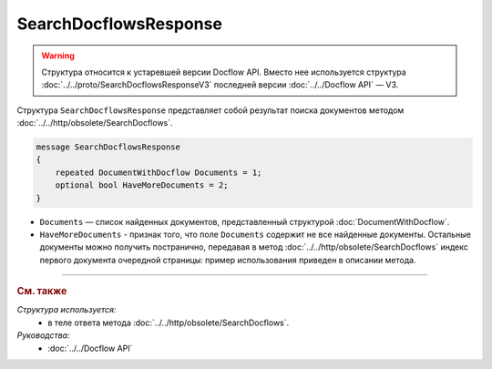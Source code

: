 SearchDocflowsResponse
======================

.. warning::
	Структура относится к устаревшей версии Docflow API. Вместо нее используется структура :doc:`../../proto/SearchDocflowsResponseV3` последней версии :doc:`../../Docflow API` — V3.

Структура ``SearchDocflowsResponse`` представляет собой результат поиска документов методом :doc:`../../http/obsolete/SearchDocflows`.

.. code-block:: protobuf

   message SearchDocflowsResponse
   {
       repeated DocumentWithDocflow Documents = 1;
       optional bool HaveMoreDocuments = 2;
   }

- ``Documents`` — список найденных документов, представленный структурой :doc:`DocumentWithDocflow`.
- ``HaveMoreDocuments`` - признак того, что поле ``Documents`` содержит не все найденные документы. Остальные документы можно получить постранично, передавая в метод :doc:`../../http/obsolete/SearchDocflows` индекс первого документа очередной страницы: пример использования приведен в описании метода.

----

.. rubric:: См. также

*Структура используется:*
	- в теле ответа метода :doc:`../../http/obsolete/SearchDocflows`.

*Руководства:*
	- :doc:`../../Docflow API`
